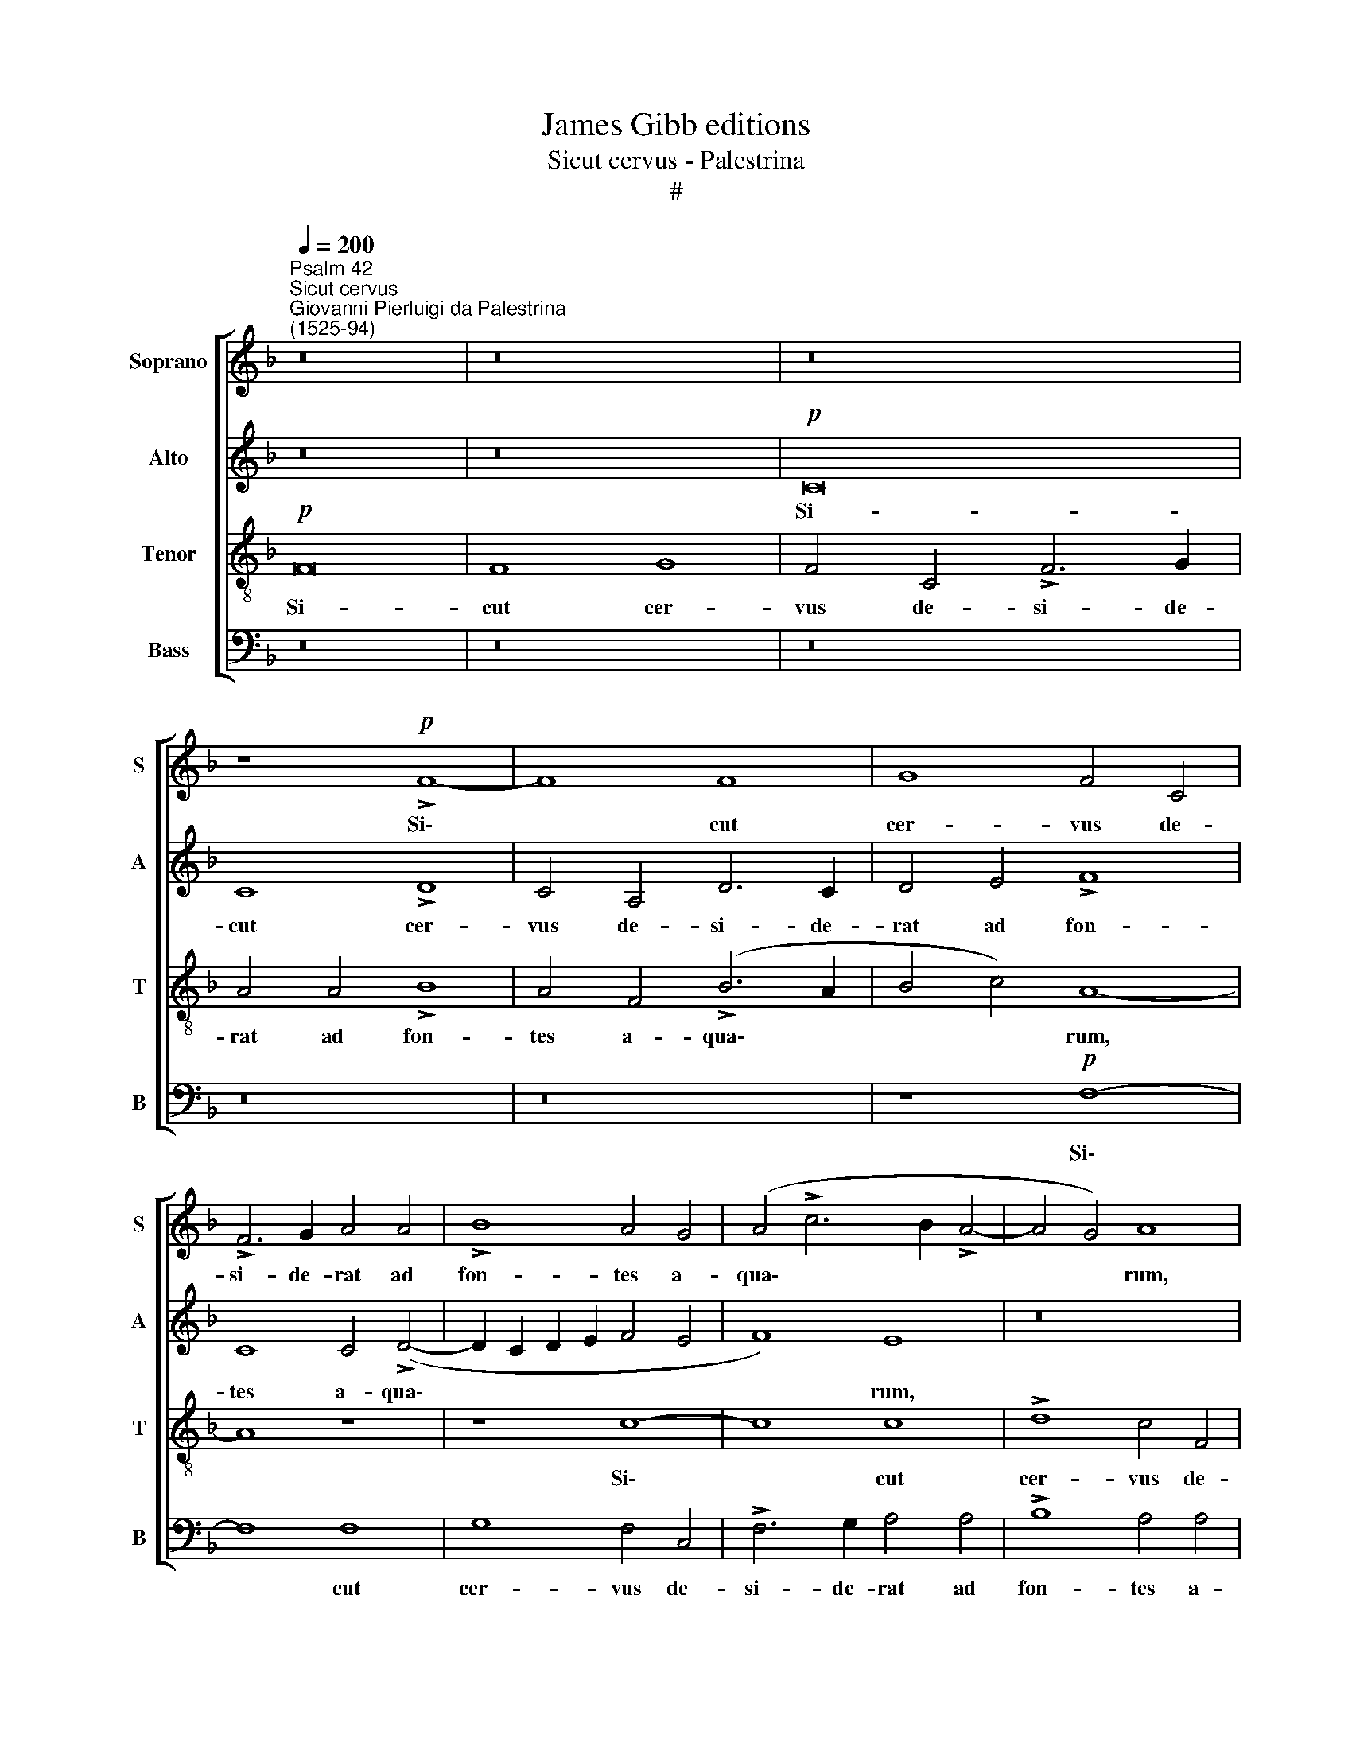 X:1
T:James Gibb editions
T:Sicut cervus - Palestrina
T:#
%%score [ 1 2 3 4 ]
L:1/8
Q:1/4=200
M:none
K:F
V:1 treble nm="Soprano" snm="S"
V:2 treble nm="Alto" snm="A"
V:3 treble-8 nm="Tenor" snm="T"
V:4 bass nm="Bass" snm="B"
V:1
"^Psalm 42""^Sicut cervus""^Giovanni Pierluigi da Palestrina\n(1525-94)" z16 | z16 | z16 | %3
w: |||
 z8!p! !>!F8- | F8 F8 | G8 F4 C4 | !>!F6 G2 A4 A4 | !>!B8 A4 G4 | (A4 !>!c6 B2 !>!A4- | A4 G4) A8 | %10
w: Si\-|* cut|cer- vus de-|si- de- rat ad|fon- tes a-|qua\- * * *|* * rum,|
 (!>!c6 B2 A2 G2 A4- | A2 G2) !>!F8 E4 | F16 | z16 | z8 F8- | F8 F8 | !>!G8"^cresc." F4 C4 | %17
w: a\- * * * *|* * qua\- *|rum,||si-|* cut|cer- vus de-|
 !>!F6 G2 A4 A4 | !>!B8 A4!mf! (F2 G2 | A2 B2 c2 A2 !>!B8 | A4 !>!G6 F2) (!>!F4- | F4 E2 D2 E8) | %22
w: si- de- rat ad|fon- tes a\- *||* * * qua\-||
 F16 | z16 | z16 | z8!p! F8- | F8 E8 | (!>!D6 E2 F4) (!>!G4- | G2 F2 !>!F8 E4 | D4 C4 D4) D4 | %30
w: rum:|||i\-|* ta|de\- * * si\-||* * * de-|
 C16 | z16 | z16 | z8 G8- | G8 F8 | (!>!E6 F2 G4 !>!A4- | A4 G4) (!>!A8- | A4 G2 F2 G8 | %38
w: rat,|||i\-|* ta|de\- * * *|* * si\-||
 !>!F6) E2 D8 | z8 B8- | B4 A4 A8 | G16 | F16 | z4"^cresc." F4 G4 (!>!B4- | B4 A4 G8- | %45
w: * de- rat|a\-|* ni- ma|me-|a|ad te De\-||
 G8 !>!F6 G2 | A4 G2 F2) G8 | z16 | B12 A4 | A8 G8- | G8 F8 | z4 F4 G4 (!>!B4- | B4 A4 !>!G6 F2 | %53
w: |* * * us,||a- ni-|ma me\-|* a|ad te De\-||
 D2 E2 !>!F8) E4 |[Q:1/4=194] F16- |[Q:1/4=184] F16 |[Q:1/4=174] F16 |[Q:1/4=170] F16 |] %58
w: * * * us|me\-|||us.|
V:2
 z16 | z16 |!p! C16 | C8 !>!D8 | C4 A,4 D6 C2 | D4 E4 !>!F8 | C8 C4 (!>!D4- | D2 C2 D2 E2 F4 E4 | %8
w: ||Si-|cut cer-|vus de- si- de-|rat ad fon-|tes a- qua\-||
 F8) E8 | z16 | F16 | F8 G8 | F4 F,4 A,6 B,2 | C4 (!>!D6 C2 !>!B,4- | B,2 A,2 A,4) !>!D8 | %15
w: * rum,||si-|cut cer-|vus de- si- de-|rat ad * *|* * * fon-|
 C4 C4 F,8 | C12"^cresc." A,4 | !>!A,6 B,2 C4 C4 | D8 C8 |!mf! F8 (!>!F8- | F4 E4 D8 | C16 | %22
w: tes a- qua-|rum, de-|si- de- rat ad|fon- tes|a- qua\-|||
 !>!A,6 G,2 A,2 B,2 !>!A,4- | A,4 G,2 F,2 G,8) |!p! F,16 | z16 | z16 | B,16 | A,8 (!>!G,6 A,2 | %29
w: ||rum:|||i-|ta de\- *|
 B,4) (!>!C6 B,2 B,4- | B,4 A,2 G,2 A,8- | A,4) A,4 G,8 | D16- | D8 C8- | C8 z8 | C16 | %36
w: * si\- * *||* de- rat,|i\-|* ta,||i-|
 B,8 (A,6 B,2 | C4) (!>!D8 C4 | D12 C2 B,2) | C8 B,8 | z8 F8- | F4 E4 E8 | !>!D8 C8- | %43
w: ta de\- *|* si\- *||de- rat|a\-|* ni- ma|me- a|
 C8 (!>!B,6 C2 | D4) C4 C8 | C8 z4 F4- | F4 E4 E8 | D8 C8 | (B,6 C2) D4 C4- | C4 (!>!F8 E4) | %50
w: * ad *|* te De-|us, a\-|* ni- ma|me- a|ad * i- te|* De\- *|
 D16- | D8 (B,6 C2) | D8 (B,4 D4- | D4 C4) C8 | z4 C4 D4 (!>!F4- | F2 E2 D2 C2 B,4) C4 | D16 | %57
w: us,|* ad *|te De\- *|* * us,|ad te De\-|* * * * * us|me-|
 C16 |] %58
w: us.|
V:3
!p! F16 | F8 G8 | F4 C4 !>!F6 G2 | A4 A4 !>!B8 | A4 F4 (!>!B6 A2 | B4 c4) A8- | A8 z8 | z8 c8- | %8
w: Si-|cut cer-|vus de- si- de-|rat ad fon-|tes a- qua\- *|* * rum,||Si\-|
 c8 c8 | !>!d8 c4 F4 | A6 B2 c4 c4 | !>!d8 c8 | (!>!A6 B2 c4 F4) | (A8 !>!B6 c2 | %14
w: * cut|cer- vus de-|si- de- rat ad|fon- tes|a\- * * *|qua\- * *|
 d4 !>!c6 B2 !>!B4- | B4 A2 G2 A4 !>!F4- | F4 E4) F8- | F8 z8 | z4"^cresc." F4 A6 B2 | %19
w: ||* * rum,||de- si- de-|
 c4!mf! c4 !>!d8 | !>!c6 B2 A4 B4 | G16 | F8 z8 |!p! c16 | B8 (A6 B2 | c4) (d6 c2 !>!c4- | %26
w: rat ad fon\-|* * tes a-|qua-|rum:|i-|ta de\- *|* si\- * *|
 c4 =B4) c8 | F8 z8 | z8 z4 G4 | G4 A4 B4 B4 | F8 z8 | c16 | B8 A4 (!>!B4- | B2 A2) A4 G4 G4 | %34
w: * * de-|rat,|i-|ta de- si- de-|rat,|i-|ta de- si\-|* * de- rat, i-|
 C4 G4 A4 A4 | G8 z8 | z8 F8- | F8 E8 | (!>!D6 E2 F4) (!>!G4- | G2 F2 !>!F8 E4 | %40
w: ta de- si- de-|rat,|i\-|* ta|de\- * * si\-||
 !>!F6 G2 !>!A6) B2 | c8 z8 | z4 !>!B8 A4 | A8 G8 | F8"^cresc." C8- | C4 G4 (A4 B4 | %46
w: * * * de-|rat|a- ni-|ma me-|a ad|* te De\- *|
 c4 C2 D2 E2 F2 G2 E2 | F4 !>!G6 F2 !>!F4- | F4 E4) F8 | z16 | z4 B8 A4 | A8 G8 | F4 F4 G4 !>!B4- | %53
w: ||* * us,||a- ni-|ma me-|a ad te De\-|
 B4 A4 G8 | F8 z4 A4 | B4 d8 c4 | B16 | A16 |] %58
w: * us me-|us, ad|te De- us|me-|us.|
V:4
 z16 | z16 | z16 | z16 | z16 | z8!p! F,8- | F,8 F,8 | G,8 F,4 C,4 | !>!F,6 G,2 A,4 A,4 | %9
w: |||||Si\-|* cut|cer- vus de-|si- de- rat ad|
 !>!B,8 A,4 A,4 | F,8 F,8 | z16 | F,16 | F,8 !>!G,8 | F,8 B,,8 | !>!F,6 E,2 D,4 D,4 | C,8 F,,8 | %17
w: fon- tes a-|qua- rum,||si-|cut cer-|vus de-|si- de- rat ad|fon- tes,|
 z4"^cresc." F,4 F,4 F,4 | (B,,2 C,2 D,2 E,2) F,8 | F,8 B,,8 | C,4 (C,4 D,4 B,,4) | C,16 | %22
w: de- si- de-|rat * * * ad|fon- tes|a- qua\- * *|rum:|
 z8!p! F,8- | F,8 E,8 | (!>!D,6 E,2 F,4 D,4 | E,4) (F,6 E,2 D,2 C,2 | D,8 C,8 | %27
w: i\-|* ta|de\- * * *|* si\- * * *||
 !>!B,,6 C,2 D,4 E,4) | F,8 C,8 | z16 | z8 F,8- | F,8 E,8 | (D,6 E,2 F,4) (!>!G,4- | %33
w: |de- rat,||i\-|* ta|de\- * * si\-|
 G,2 F,2 !>!F,8 E,2 D,2 | E,8) F,8 | C,16 | z16 | z16 | B,,16 | A,,8 G,,8 | %40
w: |* de-|rat,|||i-|ta de-|
 (!>!D,6 E,2 !>!F,4) F,4 | C,12 C,4 | D,4 B,,4 F,8- | F,8 z8 | z4"^cresc." !>!F,8 E,4 | E,8 D,8 | %46
w: si\- * * de-|rat, de-|si- de- rat||a- ni-|ma me-|
 C,8 C,8 | D,4 !>!B,,8 A,,4 | G,,8 F,,8 | F,8 C,4 C,4 | G,8 D,8 | D,8 (G,,6 A,,2 | %52
w: a ad|te De- us|me- us,|a- ni- ma|me- a|ad te *|
 B,,2 C,2 D,4) (G,,6 A,,2 | B,,4 F,,4) C,4 C,4 | D,4 (!>!F,6 E,2 D,2 C,2 | B,,12) A,,4 | B,,16 | %57
w: * * * De\- *|* * us, ad|te De\- * * *|* us|me-|
 F,,16 |] %58
w: us.|

